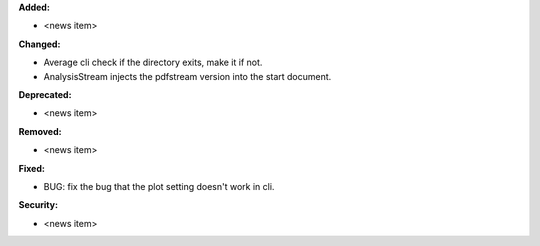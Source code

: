**Added:**

* <news item>

**Changed:**

* Average cli check if the directory exits, make it if not.

* AnalysisStream injects the pdfstream version into the start document.

**Deprecated:**

* <news item>

**Removed:**

* <news item>

**Fixed:**

* BUG: fix the bug that the plot setting doesn't work in cli.

**Security:**

* <news item>
